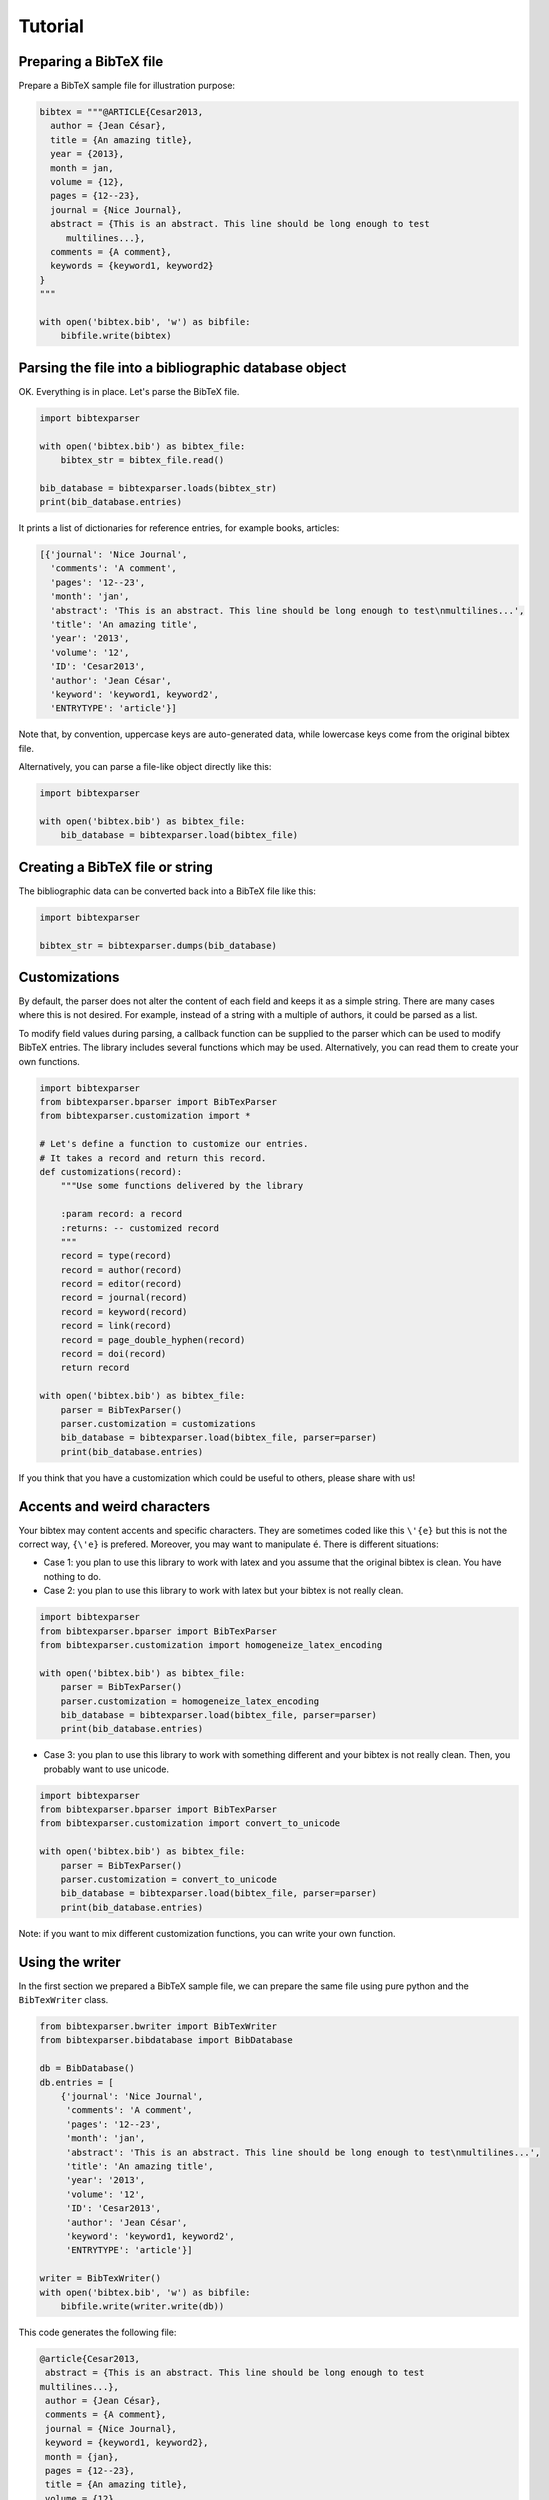 Tutorial
========

Preparing a BibTeX file
-----------------------

Prepare a BibTeX sample file for illustration purpose:

.. code-block:: python

    bibtex = """@ARTICLE{Cesar2013,
      author = {Jean César},
      title = {An amazing title},
      year = {2013},
      month = jan,
      volume = {12},
      pages = {12--23},
      journal = {Nice Journal},
      abstract = {This is an abstract. This line should be long enough to test
    	 multilines...},
      comments = {A comment},
      keywords = {keyword1, keyword2}
    }
    """

    with open('bibtex.bib', 'w') as bibfile:
        bibfile.write(bibtex)

Parsing the file into a bibliographic database object
-----------------------------------------------------

OK. Everything is in place. Let's parse the BibTeX file.

.. code-block:: python

    import bibtexparser

    with open('bibtex.bib') as bibtex_file:
        bibtex_str = bibtex_file.read()

    bib_database = bibtexparser.loads(bibtex_str)
    print(bib_database.entries)


It prints a list of dictionaries for reference entries, for example books, articles:

.. code-block:: python

    [{'journal': 'Nice Journal',
      'comments': 'A comment',
      'pages': '12--23',
      'month': 'jan',
      'abstract': 'This is an abstract. This line should be long enough to test\nmultilines...',
      'title': 'An amazing title',
      'year': '2013',
      'volume': '12',
      'ID': 'Cesar2013',
      'author': 'Jean César',
      'keyword': 'keyword1, keyword2',
      'ENTRYTYPE': 'article'}]

Note that, by convention, uppercase keys are auto-generated data, while lowercase keys come from the original bibtex file.

Alternatively, you can parse a file-like object directly like this:

.. code-block:: python

    import bibtexparser

    with open('bibtex.bib') as bibtex_file:
        bib_database = bibtexparser.load(bibtex_file)


Creating a BibTeX file or string
--------------------------------

The bibliographic data can be converted back into a BibTeX file like this:

.. code-block:: python

    import bibtexparser

    bibtex_str = bibtexparser.dumps(bib_database)


Customizations
--------------

By default, the parser does not alter the content of each field and keeps it as a simple string. There are many cases
where this is not desired. For example, instead of a string with a multiple of authors, it could be parsed as a list.

To modify field values during parsing, a callback function can be supplied to the parser which can be used to modify
BibTeX entries. The library includes several functions which may be used. Alternatively, you can read them to create
your own functions.

.. code-block:: python

    import bibtexparser
    from bibtexparser.bparser import BibTexParser
    from bibtexparser.customization import *

    # Let's define a function to customize our entries.
    # It takes a record and return this record.
    def customizations(record):
        """Use some functions delivered by the library

        :param record: a record
        :returns: -- customized record
        """
        record = type(record)
        record = author(record)
        record = editor(record)
        record = journal(record)
        record = keyword(record)
        record = link(record)
        record = page_double_hyphen(record)
        record = doi(record)
        return record

    with open('bibtex.bib') as bibtex_file:
        parser = BibTexParser()
        parser.customization = customizations
        bib_database = bibtexparser.load(bibtex_file, parser=parser)
        print(bib_database.entries)


If you think that you have a customization which could be useful to others, please share with us!


Accents and weird characters
----------------------------

Your bibtex may content accents and specific characters.
They are sometimes coded like this ``\'{e}`` but this is not the correct way, ``{\'e}`` is prefered. Moreover, you may want to manipulate ``é``. There is different situations:

* Case 1: you plan to use this library to work with latex and you assume that the original bibtex is clean. You have nothing to do.

* Case 2: you plan to use this library to work with latex but your bibtex is not really clean.

.. code-block:: python

    import bibtexparser
    from bibtexparser.bparser import BibTexParser
    from bibtexparser.customization import homogeneize_latex_encoding

    with open('bibtex.bib') as bibtex_file:
        parser = BibTexParser()
        parser.customization = homogeneize_latex_encoding
        bib_database = bibtexparser.load(bibtex_file, parser=parser)
        print(bib_database.entries)


* Case 3: you plan to use this library to work with something different and your bibtex is not really clean.
  Then, you probably want to use unicode.

.. code-block:: python

    import bibtexparser
    from bibtexparser.bparser import BibTexParser
    from bibtexparser.customization import convert_to_unicode

    with open('bibtex.bib') as bibtex_file:
        parser = BibTexParser()
        parser.customization = convert_to_unicode
        bib_database = bibtexparser.load(bibtex_file, parser=parser)
        print(bib_database.entries)


Note: if you want to mix different customization functions, you can write your own function.


Using the writer
----------------

In the first section we prepared a BibTeX sample file, we can prepare the same file using pure python and the ``BibTexWriter`` class.

.. code-block:: python

    from bibtexparser.bwriter import BibTexWriter
    from bibtexparser.bibdatabase import BibDatabase

    db = BibDatabase()
    db.entries = [
        {'journal': 'Nice Journal',
         'comments': 'A comment',
         'pages': '12--23',
         'month': 'jan',
         'abstract': 'This is an abstract. This line should be long enough to test\nmultilines...',
         'title': 'An amazing title',
         'year': '2013',
         'volume': '12',
         'ID': 'Cesar2013',
         'author': 'Jean César',
         'keyword': 'keyword1, keyword2',
         'ENTRYTYPE': 'article'}]

    writer = BibTexWriter()
    with open('bibtex.bib', 'w') as bibfile:
        bibfile.write(writer.write(db))

This code generates the following file:

.. code-block:: latex

    @article{Cesar2013,
     abstract = {This is an abstract. This line should be long enough to test
    multilines...},
     author = {Jean César},
     comments = {A comment},
     journal = {Nice Journal},
     keyword = {keyword1, keyword2},
     month = {jan},
     pages = {12--23},
     title = {An amazing title},
     volume = {12},
     year = {2013}
    }

The writer also has several flags that can be enabled to customize the output file.
For example we can use ``indent`` and ``comma_first`` to customize the previous entry, first the code:

.. code-block:: python

    from bibtexparser.bwriter import BibTexWriter
    from bibtexparser.bibdatabase import BibDatabase

    db = BibDatabase()
    db.entries = [
        {'journal': 'Nice Journal',
         'comments': 'A comment',
         'pages': '12--23',
         'month': 'jan',
         'abstract': 'This is an abstract. This line should be long enough to test\nmultilines...',
         'title': 'An amazing title',
         'year': '2013',
         'volume': '12',
         'ID': 'Cesar2013',
         'author': 'Jean César',
         'keyword': 'keyword1, keyword2',
         'ENTRYTYPE': 'article'}]

    writer = BibTexWriter()
    writer.indent = '    '     # indent entries with 4 spaces instead of one
    writer.comma_first = True  # place the comma at the beginning of the line
    with open('bibtex.bib', 'w') as bibfile:
        bibfile.write(writer.write(db))

This code results in the following, customized, file:

.. code-block:: latex

    @article{Cesar2013
    ,    abstract = {This is an abstract. This line should be long enough to test
    multilines...}
    ,    author = {Jean César}
    ,    comments = {A comment}
    ,    journal = {Nice Journal}
    ,    keyword = {keyword1, keyword2}
    ,    month = {jan}
    ,    pages = {12--23}
    ,    title = {An amazing title}
    ,    volume = {12}
    ,    year = {2013}
    }

Flags to the writer object can modify not only how an entry is printed but how several BibTeX entries are sorted and separated.
See the :ref:`bibtexparser_api` for the full list of flags.
